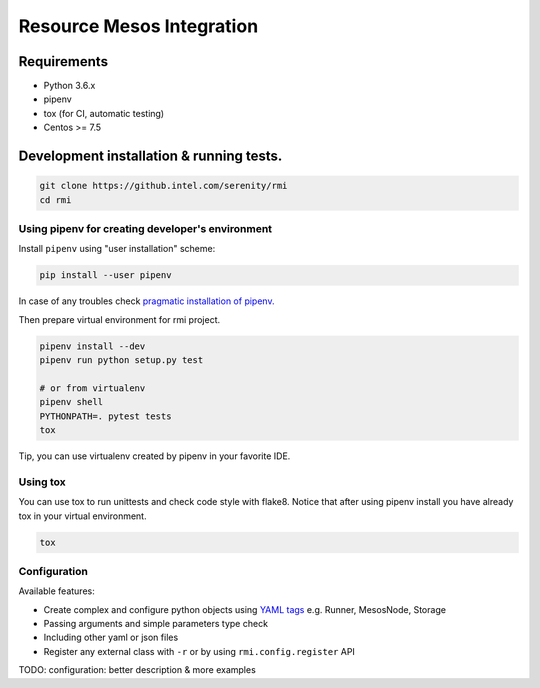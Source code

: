 ==========================
Resource Mesos Integration
==========================

Requirements
============

- Python 3.6.x
- pipenv
- tox (for CI, automatic testing)
- Centos >= 7.5


Development installation & running tests.
=========================================

.. code:: shell-session

   git clone https://github.intel.com/serenity/rmi
   cd rmi


Using pipenv for creating developer's environment
-------------------------------------------------


Install ``pipenv`` using "user installation" scheme:

.. code:: shell-session

    pip install --user pipenv

In case of any troubles check `pragmatic installation of pipenv.`_

.. _`pragmatic installation of pipenv.`: https://docs.pipenv.org/install/#pragmatic-installation-of-pipenv

Then prepare virtual environment for rmi project.

.. code:: shell-session

   pipenv install --dev
   pipenv run python setup.py test

   # or from virtualenv
   pipenv shell
   PYTHONPATH=. pytest tests
   tox
   
Tip, you can use virtualenv created by pipenv in your favorite IDE.

Using tox
---------

You can use tox to run unittests and check code style with flake8.
Notice that after using pipenv install you have already tox in your virtual environment.


.. code:: shell-session

   tox


Configuration
-------------

Available features: 

- Create complex and configure python objects using `YAML tags`_ e.g. Runner, MesosNode, Storage
- Passing arguments and simple parameters type check
- Including other yaml or json files
- Register any external class with ``-r`` or by using ``rmi.config.register`` API 

.. _`YAML tags`: http://yaml.org/spec/1.2/spec.html#id2764295

TODO: configuration: better description & more examples

